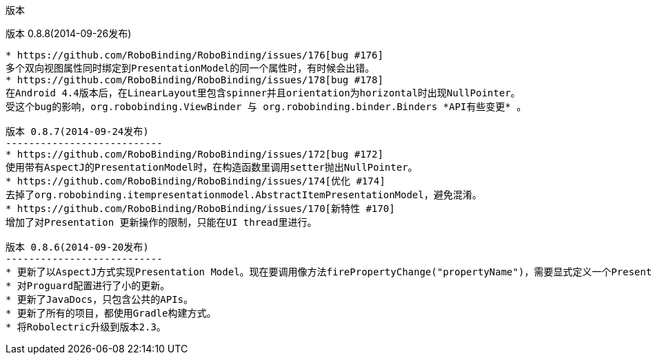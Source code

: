 ﻿版本
====
:Revision: 0.8.8
:toc:
:numbered:
:imagesdir: ./images
:source-highlighter: pygments

版本 0.8.8(2014-09-26发布)
--------------------------
* https://github.com/RoboBinding/RoboBinding/issues/176[bug #176]
多个双向视图属性同时绑定到PresentationModel的同一个属性时，有时候会出错。
* https://github.com/RoboBinding/RoboBinding/issues/178[bug #178]
在Android 4.4版本后，在LinearLayout里包含spinner并且orientation为horizontal时出现NullPointer。
受这个bug的影响，org.robobinding.ViewBinder 与 org.robobinding.binder.Binders *API有些变更* 。

版本 0.8.7(2014-09-24发布)
---------------------------
* https://github.com/RoboBinding/RoboBinding/issues/172[bug #172]
使用带有AspectJ的PresentationModel时，在构造函数里调用setter抛出NullPointer。
* https://github.com/RoboBinding/RoboBinding/issues/174[优化 #174] 
去掉了org.robobinding.itempresentationmodel.AbstractItemPresentationModel，避免混淆。
* https://github.com/RoboBinding/RoboBinding/issues/170[新特性 #170] 
增加了对Presentation 更新操作的限制，只能在UI thread里进行。

版本 0.8.6(2014-09-20发布)
---------------------------
* 更新了以AspectJ方式实现Presentation Model。现在要调用像方法firePropertyChange("propertyName")，需要显式定义一个PresentationModelChangeSupport成员变量。
* 对Proguard配置进行了小的更新。
* 更新了JavaDocs，只包含公共的APIs。
* 更新了所有的项目，都使用Gradle构建方式。
* 将Robolectric升级到版本2.3。